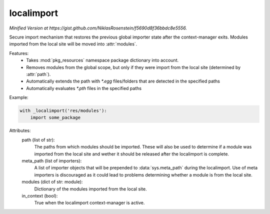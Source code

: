 localimport
===========

*Minified Version at https://gist.github.com/NiklasRosenstein/f5690d8f36bbdc8e5556.*

Secure import mechanism that restores the previous global importer
state after the context-manager exits. Modules imported from the local
site will be moved into :attr:`modules`.

Features:
    - Takes :mod:`pkg_resources` namespace package dictionary into
      account.
    - Removes modules from the global scope, but only if they were
      import from the local site (determined by :attr:`path`).
    - Automatically extends the path with `*.egg` files/folders that
      are detected in the specified paths
    - Automatically evaluates `*.pth` files in the specified paths

Example:

.. code-block:: python

    with _localimport('res/modules'):
        import some_package

Attributes:
    path (list of str):
        The paths from which modules should be imported. These
        will also be used to determine if a module was imported
        from the local site and wether it should be released after
        the localimport is complete.
    meta_path (list of importers):
        A list of importer objects that will be prepended to
        :data:`sys.meta_path` during the localimport. Use of meta
        importers is discouraged as it could lead to problems
        determining whether a module is from the local site.
    modules (dict of str: module):
        Dictionary of the modules imported from the local site.
    in_context (bool):
        True when the localimport context-manager is active.

.. author:: Niklas Rosenstein <rosensteinniklas@gmail.com>
.. license:: MIT
